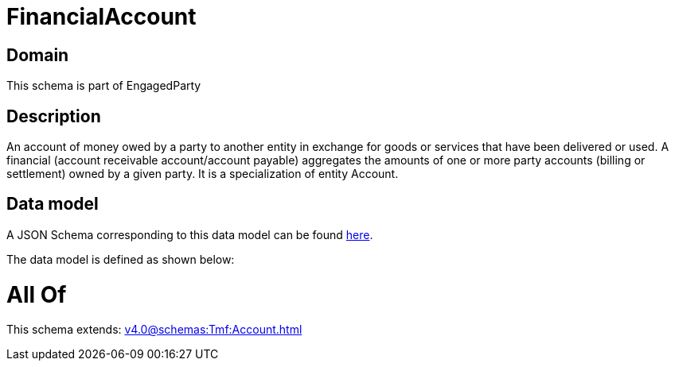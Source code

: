 = FinancialAccount

[#domain]
== Domain

This schema is part of EngagedParty

[#description]
== Description

An account of money owed by a party to another entity in exchange for goods or services that have been delivered or used. A financial (account receivable account/account payable) aggregates the amounts of one or more party accounts (billing or settlement) owned by a given party. It is a specialization of entity Account.


[#data_model]
== Data model

A JSON Schema corresponding to this data model can be found https://tmforum.org[here].

The data model is defined as shown below:


= All Of 
This schema extends: xref:v4.0@schemas:Tmf:Account.adoc[]
